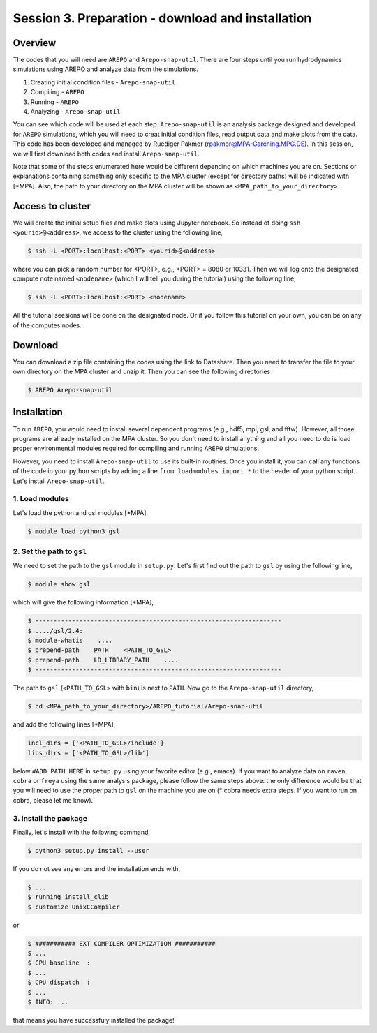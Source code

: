 .. _Session3:

************************************************************************************
Session 3. Preparation - download and installation
************************************************************************************

Overview
================================================================
The codes that you will need are ``AREPO`` and ``Arepo-snap-util``.
There are four steps until you run hydrodynamics simulations using AREPO and analyze data from the simulations.

1) Creating initial condition files - ``Arepo-snap-util``
2) Compiling - ``AREPO``
3) Running  -  ``AREPO``
4) Analyzing  - ``Arepo-snap-util``

You can see which code will be used at each step.
``Arepo-snap-util`` is an analysis package designed and developed for ``AREPO`` simulations, which you will need to creat initial condition files, read output data and make plots from the data. This code has been developed and managed by Ruediger Pakmor (rpakmor@MPA-Garching.MPG.DE). In this session, we will first download both codes and install ``Arepo-snap-util``.

Note that some of the steps enumerated here would be different depending on which machines you are on. Sections or explanations containing something only specific to the MPA cluster (except for directory paths) will be indicated with [*MPA]. Also, the path to your directory on the MPA cluster will be shown as ``<MPA_path_to_your_directory>``.

   
Access to cluster
=================
We will create the initial setup files and make plots using Jupyter notebook. So instead of doing ``ssh <yourid>@<address>``, we access to the cluster using the following line,

.. code-block:: console

   $ ssh -L <PORT>:localhost:<PORT> <yourid>@<address>
   
where you can pick a random number for <PORT>, e.g., <PORT> = 8080 or 10331. Then we will log onto the designated compute note named ``<nodename>`` (which I will tell you during the tutorial) using the following line,

.. code-block:: console

   $ ssh -L <PORT>:localhost:<PORT> <nodename>

All the tutorial seesions will be done on the designated node. Or if you follow this tutorial on your own, you can be on any of the computes nodes.


Download
=========

You can download a zip file containing the codes using the link to Datashare. Then you need to transfer the file to your own directory on the MPA cluster and unzip it. Then you can see the following directories

.. code-block:: console

   $ AREPO Arepo-snap-util
   

Installation
=============
To run ``AREPO``, you would need to install several dependent programs (e.g., hdf5, mpi, gsl, and fftw). However, all those programs are already installed on the MPA cluster. So you don't need to install anything and all you need to do is load proper environmental modules required for compiling and running ``AREPO`` simulations.

However, you need to install ``Arepo-snap-util`` to use its built-in routines. Once you install it, you can call any functions of the code in your python scripts by adding a line ``from loadmodules import *`` to the header of your python script. Let's install ``Arepo-snap-util``.

1. Load modules
---------------
  
Let's load the python and gsl modules [*MPA],

.. code-block:: console

   $ module load python3 gsl



2. Set the path to ``gsl``
---------------------------

We need to set the path to the ``gsl`` module in ``setup.py``. Let's first find out the path to ``gsl`` by using the following line,

.. code-block:: console

   $ module show gsl

which will give the following information [*MPA],

.. code-block:: console

   $ -------------------------------------------------------------------
   $ ..../gsl/2.4:
   $ module-whatis    ....
   $ prepend-path    PATH    <PATH_TO_GSL>
   $ prepend-path    LD_LIBRARY_PATH    ....
   $ -------------------------------------------------------------------

The path to ``gsl`` (``<PATH_TO_GSL>`` with ``bin``) is next to ``PATH``. Now go to the ``Arepo-snap-util`` directory,

.. code-block:: console

   $ cd <MPA_path_to_your_directory>/AREPO_tutorial/Arepo-snap-util

and add the following lines [*MPA],

.. code-block:: python

   incl_dirs = ['<PATH_TO_GSL>/include']
   libs_dirs = ['<PATH_TO_GSL>/lib']

below ``#ADD PATH HERE`` in ``setup.py`` using your favorite editor (e.g., emacs). If you want to analyze data on ``raven``, ``cobra`` or ``freya`` using the same analysis package, please follow the same steps above: the only difference would be that you will need to use the proper path to ``gsl`` on the machine you are on (* cobra needs extra steps. If you want to run on cobra, please let me know).

3. Install the package
-----------------------

Finally, let's install with the following command,

.. code-block:: console

   $ python3 setup.py install --user

If you do not see any errors and the installation ends with,

.. code-block:: console

   $ ...
   $ running install_clib
   $ customize UnixCCompiler
   
or

.. code-block:: console

   $ ########### EXT COMPILER OPTIMIZATION ###########
   $ ...
   $ CPU baseline  :
   $ ...
   $ CPU dispatch  :
   $ ...
   $ INFO: ...
   
that means you have successfuly installed the package!

